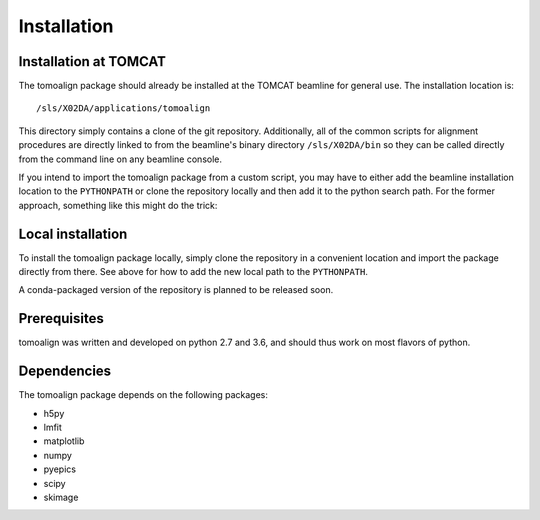 Installation
============

Installation at TOMCAT
----------------------

The tomoalign package should already be installed at the TOMCAT beamline for
general use. The installation location is::

    /sls/X02DA/applications/tomoalign

This directory simply contains a clone of the git repository. Additionally, all
of the common scripts for alignment procedures are directly linked to from the
beamline's binary directory ``/sls/X02DA/bin`` so they can be called directly
from the command line on any beamline console.

If you intend to import the tomoalign package from a custom script, you may
have to either add the beamline installation location to the ``PYTHONPATH`` or
clone the repository locally and then add it to the python search path. For the
former approach, something like this might do the trick:

.. code-block:: python
   :linenos:

   import sys
   sys.path.insert(0, '/sls/X02DA/applications/tomoalign')
   import tomoalign

Local installation
------------------
To install the tomoalign package locally, simply clone the repository in a
convenient location and import the package directly from there. See above for
how to add the new local path to the ``PYTHONPATH``.

A conda-packaged version of the repository is planned to be released soon.

Prerequisites
-------------

tomoalign was written and developed on python 2.7 and 3.6, and should thus work
on most flavors of python.

Dependencies
------------
The tomoalign package depends on the following packages:

* h5py
* lmfit
* matplotlib
* numpy
* pyepics
* scipy
* skimage
